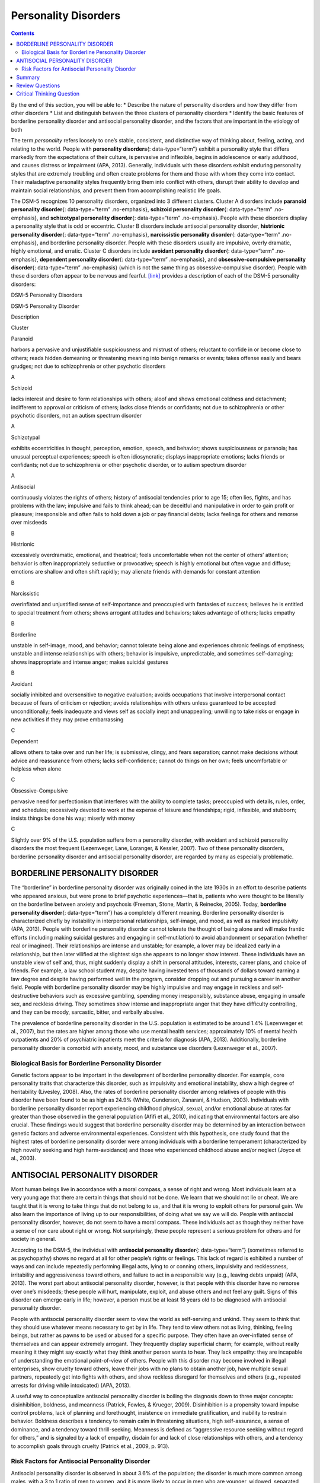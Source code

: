 =====================
Personality Disorders
=====================



.. contents::
   :depth: 3
..

.. container::

   By the end of this section, you will be able to: \* Describe the
   nature of personality disorders and how they differ from other
   disorders \* List and distinguish between the three clusters of
   personality disorders \* Identify the basic features of borderline
   personality disorder and antisocial personality disorder, and the
   factors that are important in the etiology of both

The term *personality* refers loosely to one’s stable, consistent, and
distinctive way of thinking about, feeling, acting, and relating to the
world. People with **personality disorders**\ {: data-type=“term”}
exhibit a personality style that differs markedly from the expectations
of their culture, is pervasive and inflexible, begins in adolescence or
early adulthood, and causes distress or impairment (APA, 2013).
Generally, individuals with these disorders exhibit enduring personality
styles that are extremely troubling and often create problems for them
and those with whom they come into contact. Their maladaptive
personality styles frequently bring them into conflict with others,
disrupt their ability to develop and maintain social relationships, and
prevent them from accomplishing realistic life goals.

The DSM-5 recognizes 10 personality disorders, organized into 3
different clusters. Cluster A disorders include **paranoid personality
disorder**\ {: data-type=“term” .no-emphasis}, **schizoid personality
disorder**\ {: data-type=“term” .no-emphasis}, and **schizotypal
personality disorder**\ {: data-type=“term” .no-emphasis}. People with
these disorders display a personality style that is odd or eccentric.
Cluster B disorders include antisocial personality disorder,
**histrionic personality disorder**\ {: data-type=“term” .no-emphasis},
**narcissistic personality disorder**\ {: data-type=“term”
.no-emphasis}, and borderline personality disorder. People with these
disorders usually are impulsive, overly dramatic, highly emotional, and
erratic. Cluster C disorders include **avoidant personality
disorder**\ {: data-type=“term” .no-emphasis}, **dependent personality
disorder**\ {: data-type=“term” .no-emphasis}, and
**obsessive-compulsive personality disorder**\ {: data-type=“term”
.no-emphasis} (which is not the same thing as obsessive-compulsive
disorder). People with these disorders often appear to be nervous and
fearful. `[link] <#Table_15_10_01>`__ provides a description of each of
the DSM-5 personality disorders:

.. raw:: html

   <table id="Table_15_10_01" summary="A table provides basic descriptions of the DSM-5 personality disorders and their associated clusters. Cluster A includes Paranoid (harbors a pervasive and unjustifiable suspiciousness and mistrust of others; reluctant to confide in or become close to others; reads hidden demeaning or threatening meaning into benign remarks or events; takes offense easily and bears grudges; not due to schizophrenia or other psychotic disorders), Schizoid (lacks interest and desire to form relationships with others; aloof and shows emotional coldness and detachment; indifferent to approval or criticism of others; lacks close friends or confidants; not due to schizophrenia or other psychotic disorders, not an autism spectrum disorder), and Schizotypal (exhibits eccentricities in thought, perception, emotion, speech, and behavior; shows suspiciousness or paranoia; has unusual perceptual experiences; speech is often idiosyncratic; displays inappropriate emotions; lacks friends or confidants; not due to schizophrenia or other psychotic disorder, or to autism spectrum disorder). Cluster B includes Antisocial (continuously violates the rights of others; history of antisocial tendencies prior to age 15; often lies, fights, and has problems with the law; impulsive and fails to think ahead; can be deceitful and manipulative in order to gain profit or pleasure; irresponsible and often fails to hold down a job or pay financial debts; lacks feelings for others and remorse over misdeeds), Histrionic (excessively overdramatic, emotional, and theatrical; feels uncomfortable when not the center of others’ attention; behavior is often inappropriately seductive or provocative; speech is highly emotional but often vague and diffuse; emotions are shallow and often shift rapidly; may alienate friends with demands for constant attention), Narcissistic (overinflated and unjustified sense of self-importance and preoccupied with fantasies of success; believes he is entitled to special treatment from others; shows arrogant attitudes and behaviors; takes advantage of others; lacks empathy), and Borderline (unstable in self-image, mood, and behavior; cannot tolerate being alone and experiences chronic feelings of emptiness; unstable and intense relationships with others; behavior is impulsive, unpredictable, and sometimes self-damaging; shows inappropriate and intense anger; makes suicidal gestures). Cluster C includes Avoidant (socially inhibited and oversensitive to negative evaluation; avoids occupations that involve interpersonal contact because of fears of criticism or rejection; avoids relationships with others unless guaranteed to be accepted unconditionally; feels inadequate and views self as socially inept and unappealing; unwilling to take risks or engage in new activities if they may prove embarrassing), Dependent (allows others to take over and run her life; is submissive, clingy, and fears separation; cannot make decisions without advice and reassurance from others; lacks self-confidence; cannot do things on her own; feels uncomfortable or helpless when alone), and Obsessive-Compulsive (pervasive need for perfectionism that interferes with the ability to complete tasks; preoccupied with details, rules, order, and schedules; excessively devoted to work at the expense of leisure and friendships; rigid, inflexible, and stubborn; insists things be done his way; miserly with money).">

.. raw:: html

   <caption>

DSM-5 Personality Disorders

.. raw:: html

   </caption>

.. raw:: html

   <colgroup>

.. raw:: html

   <col />

.. raw:: html

   <col />

.. raw:: html

   <col data-align="center" />

.. raw:: html

   </colgroup>

.. raw:: html

   <thead>

.. raw:: html

   <tr>

.. raw:: html

   <th data-align="left">

DSM-5 Personality Disorder

.. raw:: html

   </th>

.. raw:: html

   <th data-align="center">

Description

.. raw:: html

   </th>

.. raw:: html

   <th>

Cluster

.. raw:: html

   </th>

.. raw:: html

   </tr>

.. raw:: html

   </thead>

.. raw:: html

   <tbody>

.. raw:: html

   <tr>

.. raw:: html

   <td data-align="left">

Paranoid

.. raw:: html

   </td>

.. raw:: html

   <td>

harbors a pervasive and unjustifiable suspiciousness and mistrust of
others; reluctant to confide in or become close to others; reads hidden
demeaning or threatening meaning into benign remarks or events; takes
offense easily and bears grudges; not due to schizophrenia or other
psychotic disorders

.. raw:: html

   </td>

.. raw:: html

   <td>

A

.. raw:: html

   </td>

.. raw:: html

   </tr>

.. raw:: html

   <tr>

.. raw:: html

   <td data-align="left">

Schizoid

.. raw:: html

   </td>

.. raw:: html

   <td>

lacks interest and desire to form relationships with others; aloof and
shows emotional coldness and detachment; indifferent to approval or
criticism of others; lacks close friends or confidants; not due to
schizophrenia or other psychotic disorders, not an autism spectrum
disorder

.. raw:: html

   </td>

.. raw:: html

   <td>

A

.. raw:: html

   </td>

.. raw:: html

   </tr>

.. raw:: html

   <tr>

.. raw:: html

   <td data-align="left">

Schizotypal

.. raw:: html

   </td>

.. raw:: html

   <td>

exhibits eccentricities in thought, perception, emotion, speech, and
behavior; shows suspiciousness or paranoia; has unusual perceptual
experiences; speech is often idiosyncratic; displays inappropriate
emotions; lacks friends or confidants; not due to schizophrenia or other
psychotic disorder, or to autism spectrum disorder

.. raw:: html

   </td>

.. raw:: html

   <td>

A

.. raw:: html

   </td>

.. raw:: html

   </tr>

.. raw:: html

   <tr>

.. raw:: html

   <td data-align="left">

Antisocial

.. raw:: html

   </td>

.. raw:: html

   <td>

continuously violates the rights of others; history of antisocial
tendencies prior to age 15; often lies, fights, and has problems with
the law; impulsive and fails to think ahead; can be deceitful and
manipulative in order to gain profit or pleasure; irresponsible and
often fails to hold down a job or pay financial debts; lacks feelings
for others and remorse over misdeeds

.. raw:: html

   </td>

.. raw:: html

   <td>

B

.. raw:: html

   </td>

.. raw:: html

   </tr>

.. raw:: html

   <tr>

.. raw:: html

   <td data-align="left">

Histrionic

.. raw:: html

   </td>

.. raw:: html

   <td>

excessively overdramatic, emotional, and theatrical; feels uncomfortable
when not the center of others’ attention; behavior is often
inappropriately seductive or provocative; speech is highly emotional but
often vague and diffuse; emotions are shallow and often shift rapidly;
may alienate friends with demands for constant attention

.. raw:: html

   </td>

.. raw:: html

   <td>

B

.. raw:: html

   </td>

.. raw:: html

   </tr>

.. raw:: html

   <tr>

.. raw:: html

   <td data-align="left">

Narcissistic

.. raw:: html

   </td>

.. raw:: html

   <td>

overinflated and unjustified sense of self-importance and preoccupied
with fantasies of success; believes he is entitled to special treatment
from others; shows arrogant attitudes and behaviors; takes advantage of
others; lacks empathy

.. raw:: html

   </td>

.. raw:: html

   <td>

B

.. raw:: html

   </td>

.. raw:: html

   </tr>

.. raw:: html

   <tr>

.. raw:: html

   <td data-align="left">

Borderline

.. raw:: html

   </td>

.. raw:: html

   <td>

unstable in self-image, mood, and behavior; cannot tolerate being alone
and experiences chronic feelings of emptiness; unstable and intense
relationships with others; behavior is impulsive, unpredictable, and
sometimes self-damaging; shows inappropriate and intense anger; makes
suicidal gestures

.. raw:: html

   </td>

.. raw:: html

   <td>

B

.. raw:: html

   </td>

.. raw:: html

   </tr>

.. raw:: html

   <tr>

.. raw:: html

   <td data-align="left">

Avoidant

.. raw:: html

   </td>

.. raw:: html

   <td>

socially inhibited and oversensitive to negative evaluation; avoids
occupations that involve interpersonal contact because of fears of
criticism or rejection; avoids relationships with others unless
guaranteed to be accepted unconditionally; feels inadequate and views
self as socially inept and unappealing; unwilling to take risks or
engage in new activities if they may prove embarrassing

.. raw:: html

   </td>

.. raw:: html

   <td>

C

.. raw:: html

   </td>

.. raw:: html

   </tr>

.. raw:: html

   <tr>

.. raw:: html

   <td data-align="left">

Dependent

.. raw:: html

   </td>

.. raw:: html

   <td>

allows others to take over and run her life; is submissive, clingy, and
fears separation; cannot make decisions without advice and reassurance
from others; lacks self-confidence; cannot do things on her own; feels
uncomfortable or helpless when alone

.. raw:: html

   </td>

.. raw:: html

   <td>

C

.. raw:: html

   </td>

.. raw:: html

   </tr>

.. raw:: html

   <tr>

.. raw:: html

   <td data-align="left">

Obsessive-Compulsive

.. raw:: html

   </td>

.. raw:: html

   <td>

pervasive need for perfectionism that interferes with the ability to
complete tasks; preoccupied with details, rules, order, and schedules;
excessively devoted to work at the expense of leisure and friendships;
rigid, inflexible, and stubborn; insists things be done his way; miserly
with money

.. raw:: html

   </td>

.. raw:: html

   <td>

C

.. raw:: html

   </td>

.. raw:: html

   </tr>

.. raw:: html

   </tbody>

.. raw:: html

   </table>

Slightly over 9% of the U.S. population suffers from a personality
disorder, with avoidant and schizoid personality disorders the most
frequent (Lezenweger, Lane, Loranger, & Kessler, 2007). Two of these
personality disorders, borderline personality disorder and antisocial
personality disorder, are regarded by many as especially problematic.

BORDERLINE PERSONALITY DISORDER
===============================

The “borderline” in borderline personality disorder was originally
coined in the late 1930s in an effort to describe patients who appeared
anxious, but were prone to brief psychotic experiences—that is, patients
who were thought to be literally on the borderline between anxiety and
psychosis (Freeman, Stone, Martin, & Reinecke, 2005). Today,
**borderline personality disorder**\ {: data-type=“term”} has a
completely different meaning. Borderline personality disorder is
characterized chiefly by instability in interpersonal relationships,
self-image, and mood, as well as marked impulsivity (APA, 2013). People
with borderline personality disorder cannot tolerate the thought of
being alone and will make frantic efforts (including making suicidal
gestures and engaging in self-mutilation) to avoid abandonment or
separation (whether real or imagined). Their relationships are intense
and unstable; for example, a lover may be idealized early in a
relationship, but then later vilified at the slightest sign she appears
to no longer show interest. These individuals have an unstable view of
self and, thus, might suddenly display a shift in personal attitudes,
interests, career plans, and choice of friends. For example, a law
school student may, despite having invested tens of thousands of dollars
toward earning a law degree and despite having performed well in the
program, consider dropping out and pursuing a career in another field.
People with borderline personality disorder may be highly impulsive and
may engage in reckless and self-destructive behaviors such as excessive
gambling, spending money irresponsibly, substance abuse, engaging in
unsafe sex, and reckless driving. They sometimes show intense and
inappropriate anger that they have difficulty controlling, and they can
be moody, sarcastic, bitter, and verbally abusive.

The prevalence of borderline personality disorder in the U.S. population
is estimated to be around 1.4% (Lezenweger et al., 2007), but the rates
are higher among those who use mental health services; approximately 10%
of mental health outpatients and 20% of psychiatric inpatients meet the
criteria for diagnosis (APA, 2013). Additionally, borderline personality
disorder is comorbid with anxiety, mood, and substance use disorders
(Lezenweger et al., 2007).

Biological Basis for Borderline Personality Disorder
----------------------------------------------------

Genetic factors appear to be important in the development of borderline
personality disorder. For example, core personality traits that
characterize this disorder, such as impulsivity and emotional
instability, show a high degree of heritability (Livesley, 2008). Also,
the rates of borderline personality disorder among relatives of people
with this disorder have been found to be as high as 24.9% (White,
Gunderson, Zanarani, & Hudson, 2003). Individuals with borderline
personality disorder report experiencing childhood physical, sexual,
and/or emotional abuse at rates far greater than those observed in the
general population (Afifi et al., 2010), indicating that environmental
factors are also crucial. These findings would suggest that borderline
personality disorder may be determined by an interaction between genetic
factors and adverse environmental experiences. Consistent with this
hypothesis, one study found that the highest rates of borderline
personality disorder were among individuals with a borderline
temperament (characterized by high novelty seeking and high
harm-avoidance) and those who experienced childhood abuse and/or neglect
(Joyce et al., 2003).

ANTISOCIAL PERSONALITY DISORDER
===============================

Most human beings live in accordance with a moral compass, a sense of
right and wrong. Most individuals learn at a very young age that there
are certain things that should not be done. We learn that we should not
lie or cheat. We are taught that it is wrong to take things that do not
belong to us, and that it is wrong to exploit others for personal gain.
We also learn the importance of living up to our responsibilities, of
doing what we say we will do. People with antisocial personality
disorder, however, do not seem to have a moral compass. These
individuals act as though they neither have a sense of nor care about
right or wrong. Not surprisingly, these people represent a serious
problem for others and for society in general.

According to the DSM-5, the individual with **antisocial personality
disorder**\ {: data-type=“term”} (sometimes referred to as psychopathy)
shows no regard at all for other people’s rights or feelings. This lack
of regard is exhibited a number of ways and can include repeatedly
performing illegal acts, lying to or conning others, impulsivity and
recklessness, irritability and aggressiveness toward others, and failure
to act in a responsible way (e.g., leaving debts unpaid) (APA, 2013).
The worst part about antisocial personality disorder, however, is that
people with this disorder have no remorse over one’s misdeeds; these
people will hurt, manipulate, exploit, and abuse others and not feel any
guilt. Signs of this disorder can emerge early in life; however, a
person must be at least 18 years old to be diagnosed with antisocial
personality disorder.

People with antisocial personality disorder seem to view the world as
self-serving and unkind. They seem to think that they should use
whatever means necessary to get by in life. They tend to view others not
as living, thinking, feeling beings, but rather as pawns to be used or
abused for a specific purpose. They often have an over-inflated sense of
themselves and can appear extremely arrogant. They frequently display
superficial charm; for example, without really meaning it they might say
exactly what they think another person wants to hear. They lack empathy:
they are incapable of understanding the emotional point-of-view of
others. People with this disorder may become involved in illegal
enterprises, show cruelty toward others, leave their jobs with no plans
to obtain another job, have multiple sexual partners, repeatedly get
into fights with others, and show reckless disregard for themselves and
others (e.g., repeated arrests for driving while intoxicated) (APA,
2013).

A useful way to conceptualize antisocial personality disorder is boiling
the diagnosis down to three major concepts: disinhibition, boldness, and
meanness (Patrick, Fowles, & Krueger, 2009). Disinhibition is a
propensity toward impulse control problems, lack of planning and
forethought, insistence on immediate gratification, and inability to
restrain behavior. Boldness describes a tendency to remain calm in
threatening situations, high self-assurance, a sense of dominance, and a
tendency toward thrill-seeking. Meanness is defined as “aggressive
resource seeking without regard for others,” and is signaled by a lack
of empathy, disdain for and lack of close relationships with others, and
a tendency to accomplish goals through cruelty (Patrick et al., 2009,
p. 913).

Risk Factors for Antisocial Personality Disorder
------------------------------------------------

Antisocial personality disorder is observed in about 3.6% of the
population; the disorder is much more common among males, with a 3 to 1
ratio of men to women, and it is more likely to occur in men who are
younger, widowed, separated, divorced, of lower socioeconomic status,
who live in urban areas, and who live in the western United States
(Compton, Conway, Stinson, Colliver, & Grant, 2005). Compared to men
with antisocial personality disorder, women with the disorder are more
likely to have experienced emotional neglect and sexual abuse during
childhood, and they are more likely to have had parents who abused
substances and who engaged in antisocial behaviors themselves (Alegria
et al., 2013).

`[link] <#Table_15_10_02>`__ shows some of the differences in the
specific types of antisocial behaviors that men and women with
antisocial personality disorder exhibit (Alegria et al., 2013).

.. raw:: html

   <table id="Table_15_10_02" summary="A table lists gender differences in antisocial personality disorder. Men with this condition tend to do things that could easily hurt themselves or others, receive three or more traffic tickets for reckless driving, have their driver&#x2019;s license suspended, destroy others&#x2019; property, start a fire on purpose, make money illegally, do anything that could lead to arrest, hit someone hard enough to injure them, and hurt an animal on purpose. Women with this condition tend to run away from home overnight, frequently miss school or work, lie frequently, forge someone&#x2019;s signature, get into a fight that comes to blows with an intimate partner, live with others besides the family for at least one month, and harass, threaten, or blackmail someone.">

.. raw:: html

   <caption>

Gender Differences in Antisocial Personality Disorder

.. raw:: html

   </caption>

.. raw:: html

   <thead>

.. raw:: html

   <tr>

.. raw:: html

   <th>

Men with antisocial personality disorder are more likely than women with
antisocial personality disorder to

.. raw:: html

   </th>

.. raw:: html

   <th>

Women with antisocial personality disorder are more likely than men with
antisocial personality to

.. raw:: html

   </th>

.. raw:: html

   </tr>

.. raw:: html

   </thead>

.. raw:: html

   <tbody>

.. raw:: html

   <tr>

.. raw:: html

   <td>

.. raw:: html

   <ul>

.. raw:: html

   <li>

do things that could easily hurt themselves or others

.. raw:: html

   </li>

.. raw:: html

   <li>

receive three or more traffic tickets for reckless driving

.. raw:: html

   </li>

.. raw:: html

   <li>

have their driver’s license suspended

.. raw:: html

   </li>

.. raw:: html

   <li>

destroy others’ property

.. raw:: html

   </li>

.. raw:: html

   <li>

start a fire on purpose

.. raw:: html

   </li>

.. raw:: html

   <li>

make money illegally

.. raw:: html

   </li>

.. raw:: html

   <li>

do anything that could lead to arrest

.. raw:: html

   </li>

.. raw:: html

   <li>

hit someone hard enough to injure them

.. raw:: html

   </li>

.. raw:: html

   <li>

hurt an animal on purpose

.. raw:: html

   </li>

.. raw:: html

   </ul>

::

             </td>
             <td>
               <ul>
                 <li>run away from home overnight</li>
                 <li>frequently miss school or work</li>
                 <li>lie frequently </li>
                 <li>forge someone’s signature</li>
                 <li>get into a fight that comes to blows with an intimate partner</li>
                 <li>live with others besides the family for at least one month</li>
                 <li>harass, threaten, or blackmail someone</li>
               </ul>
             </td>
           </tr>
         </tbody></table>

Family, twin, and adoption studies suggest that both genetic and
environmental factors influence the development of antisocial
personality disorder, as well as general antisocial behavior
(criminality, violence, aggressiveness) (Baker, Bezdjian, & Raine,
2006). Personality and temperament dimensions that are related to this
disorder, including fearlessness, impulsive antisociality, and
callousness, have a substantial genetic influence (Livesley & Jang,
2008). Adoption studies clearly demonstrate that the development of
antisocial behavior is determined by the interaction of genetic factors
and adverse environmental circumstances (Rhee & Waldman, 2002). For
example, one investigation found that adoptees of biological parents
with antisocial personality disorder were more likely to exhibit
adolescent and adult antisocial behaviors if they were raised in adverse
adoptive family environments (e.g., adoptive parents had marital
problems, were divorced, used drugs, and had legal problems) than if
they were raised in a more normal adoptive environment (Cadoret, Yates,
Ed, Woodworth, & Stewart, 1995).

Researchers who are interested in the importance of environment in the
development of antisocial personality disorder have directed their
attention to such factors as the community, the structure and
functioning of the family, and peer groups. Each of these factors
influences the likelihood of antisocial behavior. One longitudinal
investigation of more than 800 Seattle-area youth measured risk factors
for violence at 10, 14, 16, and 18 years of age (Herrenkohl et al.,
2000). The risk factors examined included those involving the family,
peers, and community. A portion of the findings from this study are
provided in `[link] <#Figure_15_10_Riskfactor>`__.

|A table is titled “risk factors during adolescence that predict later
violence.” Risk factors are matched to age groups of “age 10 predictor
(elementary school),” “age 14 predictor (middle school),” and “age 16
predictor (high school).” In the “family” category, “parental violence”
is marked for age 14, “parent criminality” for ages 14 and 16, “poor
family management” for ages 14 and 16, “family conflict” for ages 14 and
16, “parental attitudes favorable to violence” for age 10, and
“residential mobility” for age 16. In the “peer” category, “peer
delinquency” is marked for ages 10, 14, and 16; “gang membership” is
marked for ages 14 and 16. In the “community” category, “economic
deprivation” is marked for ages 10 and 16, “community disorganization”
is marked for ages 14 and 16, “availability of drugs” is marked for ages
10, 14, and 16, and “neighborhood adults involved in crime” is marked
for ages 14 and 16.|\ {: #Figure_15_10_Riskfactor}

Those with antisocial tendencies do not seem to experience emotions the
way most other people do. These individuals fail to show fear in
response to environment cues that signal punishment, pain, or noxious
stimulation. For instance, they show less skin conductance (sweatiness
on hands) in anticipation of electric shock than do people without
antisocial tendencies (Hare, 1965). Skin conductance is controlled by
the sympathetic nervous system and is used to assess autonomic nervous
system functioning. When the sympathetic nervous system is active,
people become aroused and anxious, and sweat gland activity increases.
Thus, increased sweat gland activity, as assessed through skin
conductance, is taken as a sign of arousal or anxiety. For those with
antisocial personality disorder, a lack of skin conductance may indicate
the presence of characteristics such as emotional deficits and
impulsivity that underlie the propensity for antisocial behavior and
negative social relationships (Fung et al., 2005).

While emotional deficits may contribute to antisocial personality
disorder, so too might an inability to relate to others’ pain. In a
recent study, 80 prisoners were shown photos of people being
intentionally hurt by others (e.g., someone crushing a person’s hand in
an automobile door) while undergoing brain imaging (Decety, Skelly, &
Kiehl, 2013). Prisoners who scored high on a test of antisocial
tendencies showed significantly less activation in brain regions
involved in the experience of empathy and feeling concerned for others
than did prisoners with low scores on the antisocial test. Notably, the
prisoners who scored high on the antisocial test showed greater
activation in a brain area involved self-awareness, cognitive function,
and interpersonal experience. The investigators suggested that the
heightened activation in this region when watching social interactions
involving one person harming another may reflect a propensity or desire
for this kind of behavior.

Summary
=======

Individuals with personality disorders exhibit a personality style that
is inflexible, causes distress and impairment, and creates problems for
themselves and others. The DSM-5 recognizes 10 personality disorders,
organized into three clusters. The disorders in Cluster A include those
characterized by a personality style that is odd and eccentric. Cluster
B includes personality disorders characterized chiefly by a personality
style that is impulsive, dramatic, highly emotional, and erratic, and
those in Cluster C are characterized by a nervous and fearful
personality style. Two Cluster B personality disorders, borderline
personality disorder and antisocial personality disorder, are especially
problematic. People with borderline personality disorder show marked
instability in mood, behavior, and self-image, as well as impulsivity.
They cannot stand to be alone, are unpredictable, have a history of
stormy relationships, and frequently display intense and inappropriate
anger. Genetic factors and adverse childhood experiences (e.g., sexual
abuse) appear to be important in its development. People with antisocial
personality display a lack of regard for the rights of others; they are
impulsive, deceitful, irresponsible, and unburdened by any sense of
guilt. Genetic factors and socialization both appear to be important in
the origin of antisocial personality disorder. Research has also shown
that those with this disorder do not experience emotions the way most
other people do.

Review Questions
================

.. container::

   .. container::

      People with borderline personality disorder often \________.

      1. try to be the center of attention
      2. are shy and withdrawn
      3. are impulsive and unpredictable
      4. tend to accomplish goals through cruelty {: type=“a”}

   .. container::

      C

.. container::

   .. container::

      Antisocial personality disorder is associated with \________.

      1. emotional deficits
      2. memory deficits
      3. parental overprotection
      4. increased empathy {: type=“a”}

   .. container::

      A

Critical Thinking Question
==========================

.. container::

   .. container::

      Imagine that a child has a genetic vulnerability to antisocial
      personality disorder. How might this child’s environment shape the
      likelihood of developing this personality disorder?

   .. container::

      The environment is likely to be very instrumental in determining
      the likelihood of developing antisocial personality disorder.
      Research has shown that adverse family environments (e.g., divorce
      or marital problems, legal problems, and drug use) are connected
      to antisocial personality disorder, particularly if one is
      genetically vulnerable. Beyond one’s family environment, peer
      group delinquency and community variables (e.g., economic
      deprivation, community disorganization, drug use, and the presence
      of adult antisocial models) heighten the risk of violent behavior.

.. glossary::

   antisocial personality disorder
      characterized by a lack of regard for others’ rights, impulsivity,
      deceitfulness, irresponsibility, and lack of remorse over misdeeds
      ^
   borderline personality disorder
      instability in interpersonal relationships, self-image, and mood,
      as well as impulsivity; key features include intolerance of being
      alone and fear of abandonment, unstable relationships,
      unpredictable behavior and moods, and intense and inappropriate
      anger ^
   personality disorder
      group of DSM-5 disorders characterized by an inflexible and
      pervasive personality style that differs markedly from the
      expectations of one’s culture and causes distress and impairment;
      people with these disorders have a personality style that
      frequently brings them into conflict with others and disrupts
      their ability to develop and maintain social relationships

.. |A table is titled “risk factors during adolescence that predict later violence.” Risk factors are matched to age groups of “age 10 predictor (elementary school),” “age 14 predictor (middle school),” and “age 16 predictor (high school).” In the “family” category, “parental violence” is marked for age 14, “parent criminality” for ages 14 and 16, “poor family management” for ages 14 and 16, “family conflict” for ages 14 and 16, “parental attitudes favorable to violence” for age 10, and “residential mobility” for age 16. In the “peer” category, “peer delinquency” is marked for ages 10, 14, and 16; “gang membership” is marked for ages 14 and 16. In the “community” category, “economic deprivation” is marked for ages 10 and 16, “community disorganization” is marked for ages 14 and 16, “availability of drugs” is marked for ages 10, 14, and 16, and “neighborhood adults involved in crime” is marked for ages 14 and 16.| image:: ../resources/CNX_Psych_15_10_Riskfactorn.jpg
